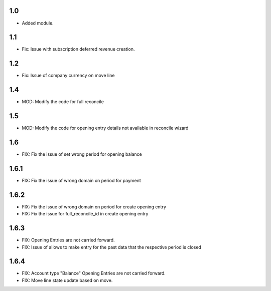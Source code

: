 1.0
=======
- Added module.

1.1
=======
- Fix: Issue with subscription deferred revenue creation.

1.2
=======
- Fix: Issue of company currency on move line

1.4
=======
- MOD: Modify the code for full reconcile

1.5
=======
- MOD: Modify the code for opening entry details not available in reconcile wizard

1.6
=======
- FIX: Fix the issue of set wrong period for opening balance

1.6.1
=======
- FIX: Fix the issue of wrong domain on period for payment

1.6.2
=======
- FIX: Fix the issue of wrong domain on period for create opening entry
- FIX: Fix the issue for full_reconcile_id in create opening entry

1.6.3
=======
- FIX: Opening Entries are not carried forward.
- FIX: Issue of allows to make entry for the past data that the respective period is closed

1.6.4
=======
- FIX: Account type "Balance" Opening Entries are not carried forward.
- FIX: Move line state update based on move.